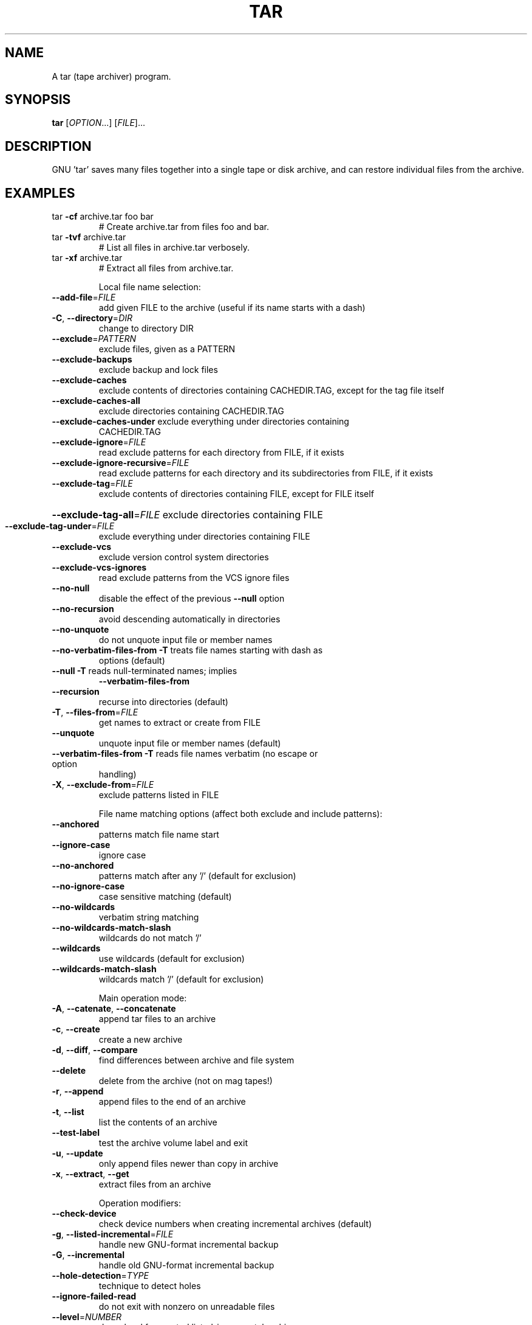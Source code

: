 .\" DO NOT MODIFY THIS FILE!  It was generated by help2man 1.33.
.TH TAR "1" "February 2019" "tar 1.32" "User Commands"
.SH NAME
A tar (tape archiver) program.
.SH SYNOPSIS
.B tar
[\fIOPTION\fR...] [\fIFILE\fR]...
.SH DESCRIPTION
GNU 'tar' saves many files together into a single tape or disk archive, and can
restore individual files from the archive.
.SH EXAMPLES
.TP
tar \fB\-cf\fR archive.tar foo bar
# Create archive.tar from files foo and bar.
.TP
tar \fB\-tvf\fR archive.tar
# List all files in archive.tar verbosely.
.TP
tar \fB\-xf\fR archive.tar
# Extract all files from archive.tar.
.IP
Local file name selection:
.TP
\fB\-\-add\-file\fR=\fIFILE\fR
add given FILE to the archive (useful if its name
starts with a dash)
.TP
\fB\-C\fR, \fB\-\-directory\fR=\fIDIR\fR
change to directory DIR
.TP
\fB\-\-exclude\fR=\fIPATTERN\fR
exclude files, given as a PATTERN
.TP
\fB\-\-exclude\-backups\fR
exclude backup and lock files
.TP
\fB\-\-exclude\-caches\fR
exclude contents of directories containing
CACHEDIR.TAG, except for the tag file itself
.TP
\fB\-\-exclude\-caches\-all\fR
exclude directories containing CACHEDIR.TAG
.TP
\fB\-\-exclude\-caches\-under\fR exclude everything under directories containing
CACHEDIR.TAG
.TP
\fB\-\-exclude\-ignore\fR=\fIFILE\fR
read exclude patterns for each directory from
FILE, if it exists
.TP
\fB\-\-exclude\-ignore\-recursive\fR=\fIFILE\fR
read exclude patterns for each directory and its
subdirectories from FILE, if it exists
.TP
\fB\-\-exclude\-tag\fR=\fIFILE\fR
exclude contents of directories containing FILE,
except for FILE itself
.HP
\fB\-\-exclude\-tag\-all\fR=\fIFILE\fR exclude directories containing FILE
.TP
\fB\-\-exclude\-tag\-under\fR=\fIFILE\fR
exclude everything under directories
containing FILE
.TP
\fB\-\-exclude\-vcs\fR
exclude version control system directories
.TP
\fB\-\-exclude\-vcs\-ignores\fR
read exclude patterns from the VCS ignore files
.TP
\fB\-\-no\-null\fR
disable the effect of the previous \fB\-\-null\fR option
.TP
\fB\-\-no\-recursion\fR
avoid descending automatically in directories
.TP
\fB\-\-no\-unquote\fR
do not unquote input file or member names
.TP
\fB\-\-no\-verbatim\-files\-from\fR   \fB\-T\fR treats file names starting with dash as
options (default)
.TP
\fB\-\-null\fR                 \fB\-T\fR reads null-terminated names; implies
\fB\-\-verbatim\-files\-from\fR
.TP
\fB\-\-recursion\fR
recurse into directories (default)
.TP
\fB\-T\fR, \fB\-\-files\-from\fR=\fIFILE\fR
get names to extract or create from FILE
.TP
\fB\-\-unquote\fR
unquote input file or member names (default)
.TP
\fB\-\-verbatim\-files\-from\fR  \fB\-T\fR reads file names verbatim (no escape or option
handling)
.TP
\fB\-X\fR, \fB\-\-exclude\-from\fR=\fIFILE\fR
exclude patterns listed in FILE
.IP
File name matching options (affect both exclude and include patterns):
.TP
\fB\-\-anchored\fR
patterns match file name start
.TP
\fB\-\-ignore\-case\fR
ignore case
.TP
\fB\-\-no\-anchored\fR
patterns match after any '/' (default for
exclusion)
.TP
\fB\-\-no\-ignore\-case\fR
case sensitive matching (default)
.TP
\fB\-\-no\-wildcards\fR
verbatim string matching
.TP
\fB\-\-no\-wildcards\-match\-slash\fR
wildcards do not match '/'
.TP
\fB\-\-wildcards\fR
use wildcards (default for exclusion)
.TP
\fB\-\-wildcards\-match\-slash\fR
wildcards match '/' (default for exclusion)
.IP
Main operation mode:
.TP
\fB\-A\fR, \fB\-\-catenate\fR, \fB\-\-concatenate\fR
append tar files to an archive
.TP
\fB\-c\fR, \fB\-\-create\fR
create a new archive
.TP
\fB\-d\fR, \fB\-\-diff\fR, \fB\-\-compare\fR
find differences between archive and file system
.TP
\fB\-\-delete\fR
delete from the archive (not on mag tapes!)
.TP
\fB\-r\fR, \fB\-\-append\fR
append files to the end of an archive
.TP
\fB\-t\fR, \fB\-\-list\fR
list the contents of an archive
.TP
\fB\-\-test\-label\fR
test the archive volume label and exit
.TP
\fB\-u\fR, \fB\-\-update\fR
only append files newer than copy in archive
.TP
\fB\-x\fR, \fB\-\-extract\fR, \fB\-\-get\fR
extract files from an archive
.IP
Operation modifiers:
.TP
\fB\-\-check\-device\fR
check device numbers when creating incremental
archives (default)
.TP
\fB\-g\fR, \fB\-\-listed\-incremental\fR=\fIFILE\fR
handle new GNU-format incremental backup
.TP
\fB\-G\fR, \fB\-\-incremental\fR
handle old GNU-format incremental backup
.TP
\fB\-\-hole\-detection\fR=\fITYPE\fR
technique to detect holes
.TP
\fB\-\-ignore\-failed\-read\fR
do not exit with nonzero on unreadable files
.TP
\fB\-\-level\fR=\fINUMBER\fR
dump level for created listed-incremental archive
.TP
\fB\-n\fR, \fB\-\-seek\fR
archive is seekable
.TP
\fB\-\-no\-check\-device\fR
do not check device numbers when creating
incremental archives
.TP
\fB\-\-no\-seek\fR
archive is not seekable
.TP
\fB\-\-occurrence\fR[=\fINUMBER\fR]
process only the NUMBERth occurrence of each file
in the archive; this option is valid only in
conjunction with one of the subcommands \fB\-\-delete\fR,
\fB\-\-diff\fR, \fB\-\-extract\fR or \fB\-\-list\fR and when a list of
files is given either on the command line or via
the \fB\-T\fR option; NUMBER defaults to 1
.TP
\fB\-\-sparse\-version\fR=\fIMAJOR[\fR.MINOR]
set version of the sparse format to use (implies
\fB\-\-sparse\fR)
.TP
\fB\-S\fR, \fB\-\-sparse\fR
handle sparse files efficiently
.IP
Overwrite control:
.TP
\fB\-k\fR, \fB\-\-keep\-old\-files\fR
don't replace existing files when extracting,
treat them as errors
.TP
\fB\-\-keep\-directory\-symlink\fR
preserve existing symlinks to directories when
extracting
.TP
\fB\-\-keep\-newer\-files\fR
don't replace existing files that are newer than
their archive copies
.TP
\fB\-\-no\-overwrite\-dir\fR
preserve metadata of existing directories
.TP
\fB\-\-one\-top\-level\fR[=\fIDIR\fR]
create a subdirectory to avoid having loose files
extracted
.TP
\fB\-\-overwrite\fR
overwrite existing files when extracting
.TP
\fB\-\-overwrite\-dir\fR
overwrite metadata of existing directories when
extracting (default)
.TP
\fB\-\-recursive\-unlink\fR
empty hierarchies prior to extracting directory
.TP
\fB\-\-remove\-files\fR
remove files after adding them to the archive
.TP
\fB\-\-skip\-old\-files\fR
don't replace existing files when extracting,
silently skip over them
.TP
\fB\-U\fR, \fB\-\-unlink\-first\fR
remove each file prior to extracting over it
.TP
\fB\-W\fR, \fB\-\-verify\fR
attempt to verify the archive after writing it
.IP
Select output stream:
.HP
\fB\-\-ignore\-command\-error\fR ignore exit codes of children
.TP
\fB\-\-no\-ignore\-command\-error\fR
treat non-zero exit codes of children as
error
.TP
\fB\-O\fR, \fB\-\-to\-stdout\fR
extract files to standard output
.TP
\fB\-\-to\-command\fR=\fICOMMAND\fR
pipe extracted files to another program
.IP
Handling of file attributes:
.TP
\fB\-\-atime\-preserve\fR[=\fIMETHOD\fR]
preserve access times on dumped files, either
by restoring the times after reading
(METHOD='replace'; default) or by not setting the
times in the first place (METHOD='system')
.TP
\fB\-\-clamp\-mtime\fR
only set time when the file is more recent than
what was given with \fB\-\-mtime\fR
.TP
\fB\-\-delay\-directory\-restore\fR
delay setting modification times and
permissions of extracted directories until the end
of extraction
.TP
\fB\-\-group\fR=\fINAME\fR
force NAME as group for added files
.TP
\fB\-\-group\-map\fR=\fIFILE\fR
use FILE to map file owner GIDs and names
.TP
\fB\-\-mode\fR=\fICHANGES\fR
force (symbolic) mode CHANGES for added files
.TP
\fB\-\-mtime\fR=\fIDATE\-OR\-FILE\fR
set mtime for added files from DATE-OR-FILE
.TP
\fB\-m\fR, \fB\-\-touch\fR
don't extract file modified time
.TP
\fB\-\-no\-delay\-directory\-restore\fR
cancel the effect of \fB\-\-delay\-directory\-restore\fR
option
.TP
\fB\-\-no\-same\-owner\fR
extract files as yourself (default for ordinary
users)
.TP
\fB\-\-no\-same\-permissions\fR
apply the user's umask when extracting permissions
from the archive (default for ordinary users)
.TP
\fB\-\-numeric\-owner\fR
always use numbers for user/group names
.TP
\fB\-\-owner\fR=\fINAME\fR
force NAME as owner for added files
.TP
\fB\-\-owner\-map\fR=\fIFILE\fR
use FILE to map file owner UIDs and names
.TP
\fB\-p\fR, \fB\-\-preserve\-permissions\fR, \fB\-\-same\-permissions\fR
extract information about file permissions
(default for superuser)
.TP
\fB\-\-same\-owner\fR
try extracting files with the same ownership as
exists in the archive (default for superuser)
.TP
\fB\-s\fR, \fB\-\-preserve\-order\fR, \fB\-\-same\-order\fR
member arguments are listed in the same order as
the files in the archive
.TP
\fB\-\-sort\fR=\fIORDER\fR
directory sorting order: none (default), name or
inode
.IP
Handling of extended file attributes:
.TP
\fB\-\-acls\fR
Enable the POSIX ACLs support
.TP
\fB\-\-no\-acls\fR
Disable the POSIX ACLs support
.TP
\fB\-\-no\-selinux\fR
Disable the SELinux context support
.TP
\fB\-\-no\-xattrs\fR
Disable extended attributes support
.TP
\fB\-\-selinux\fR
Enable the SELinux context support
.TP
\fB\-\-xattrs\fR
Enable extended attributes support
.TP
\fB\-\-xattrs\-exclude\fR=\fIMASK\fR
specify the exclude pattern for xattr keys
.TP
\fB\-\-xattrs\-include\fR=\fIMASK\fR
specify the include pattern for xattr keys
.IP
Device selection and switching:
.TP
\fB\-f\fR, \fB\-\-file\fR=\fIARCHIVE\fR
use archive file or device ARCHIVE
.TP
\fB\-\-force\-local\fR
archive file is local even if it has a colon
.TP
\fB\-F\fR, \fB\-\-info\-script\fR=\fINAME\fR, \fB\-\-new\-volume\-script\fR=\fINAME\fR
run script at end of each tape (implies \fB\-M\fR)
.TP
\fB\-L\fR, \fB\-\-tape\-length\fR=\fINUMBER\fR
change tape after writing NUMBER x 1024 bytes
.TP
\fB\-M\fR, \fB\-\-multi\-volume\fR
create/list/extract multi-volume archive
.TP
\fB\-\-rmt\-command\fR=\fICOMMAND\fR
use given rmt COMMAND instead of rmt
.TP
\fB\-\-rsh\-command\fR=\fICOMMAND\fR
use remote COMMAND instead of rsh
.TP
\fB\-\-volno\-file\fR=\fIFILE\fR
use/update the volume number in FILE
.IP
Device blocking:
.TP
\fB\-b\fR, \fB\-\-blocking\-factor\fR=\fIBLOCKS\fR
BLOCKS x 512 bytes per record
.TP
\fB\-B\fR, \fB\-\-read\-full\-records\fR
reblock as we read (for 4.2BSD pipes)
.TP
\fB\-i\fR, \fB\-\-ignore\-zeros\fR
ignore zeroed blocks in archive (means EOF)
.TP
\fB\-\-record\-size\fR=\fINUMBER\fR
NUMBER of bytes per record, multiple of 512
.IP
Archive format selection:
.TP
\fB\-H\fR, \fB\-\-format\fR=\fIFORMAT\fR
create archive of the given format
.TP
\fB\-Y\fR, \fB\-\-lzma\fR
filter the archive through lzma (deprecated flag)
.IP
FORMAT is one of the following:
.TP
gnu
GNU tar 1.13.x format
.TP
oldgnu
GNU format as per tar <= 1.12
.TP
pax
POSIX 1003.1-2001 (pax) format
.TP
posix
same as pax
.TP
ustar
POSIX 1003.1-1988 (ustar) format
.TP
v7
old V7 tar format
.TP
\fB\-\-old\-archive\fR, \fB\-\-portability\fR
same as \fB\-\-format\fR=\fIv7\fR
.TP
\fB\-\-pax\-option\fR=\fIkeyword[[\fR:]=value][,keyword[[:]=value]]...
control pax keywords
.TP
\fB\-\-posix\fR
same as \fB\-\-format\fR=\fIposix\fR
.TP
\fB\-V\fR, \fB\-\-label\fR=\fITEXT\fR
create archive with volume name TEXT; at
list/extract time, use TEXT as a globbing pattern
for volume name
.IP
Compression options:
.TP
\fB\-a\fR, \fB\-\-auto\-compress\fR
use archive suffix to determine the compression
program
.TP
\fB\-I\fR, \fB\-\-use\-compress\-program\fR=\fIPROG\fR
filter through PROG (must accept \fB\-d\fR)
.TP
\fB\-j\fR, \fB\-\-bzip2\fR
filter the archive through bzip2
.TP
\fB\-J\fR, \fB\-\-xz\fR
filter the archive through xz
.TP
\fB\-\-lzip\fR
filter the archive through lzip
.TP
\fB\-\-lzma\fR
filter the archive through xz \fB\-\-format\fR=\fIlzma\fR
.TP
\fB\-\-lzop\fR
filter the archive through lzop
.TP
\fB\-\-no\-auto\-compress\fR
do not use archive suffix to determine the
compression program
.TP
\fB\-z\fR, \fB\-\-gzip\fR, \fB\-\-gunzip\fR, \fB\-\-ungzip\fR
filter the archive through gzip
.TP
\fB\-\-zstd\fR
filter the archive through zstd
.TP
\fB\-Z\fR, \fB\-\-compress\fR, \fB\-\-uncompress\fR
filter the archive through compress
.IP
Local file selection:
.TP
\fB\-\-backup\fR[=\fICONTROL\fR]
backup before removal, choose version CONTROL
.TP
\fB\-h\fR, \fB\-\-dereference\fR
follow symlinks; archive and dump the files they
point to
.TP
\fB\-\-hard\-dereference\fR
follow hard links; archive and dump the files they
refer to
.TP
\fB\-K\fR, \fB\-\-starting\-file\fR=\fIMEMBER\-NAME\fR
begin at member MEMBER-NAME when reading the
archive
.TP
\fB\-\-newer\-mtime\fR=\fIDATE\fR
compare date and time when data changed only
.TP
\fB\-N\fR, \fB\-\-newer\fR=\fIDATE\-OR\-FILE\fR, \fB\-\-after\-date\fR=\fIDATE\-OR\-FILE\fR
only store files newer than DATE-OR-FILE
.TP
\fB\-\-one\-file\-system\fR
stay in local file system when creating archive
.TP
\fB\-P\fR, \fB\-\-absolute\-names\fR
don't strip leading '/'s from file names
.TP
\fB\-\-suffix\fR=\fISTRING\fR
backup before removal, override usual suffix ('~'
unless overridden by environment variable
SIMPLE_BACKUP_SUFFIX)
.IP
File name transformations:
.TP
\fB\-\-strip\-components\fR=\fINUMBER\fR
strip NUMBER leading components from file
names on extraction
.TP
\fB\-\-transform\fR=\fIEXPRESSION\fR, \fB\-\-xform\fR=\fIEXPRESSION\fR
use sed replace EXPRESSION to transform file
names
.IP
Informative output:
.TP
\fB\-\-checkpoint\fR[=\fINUMBER\fR]
display progress messages every NUMBERth record
(default 10)
.TP
\fB\-\-checkpoint\-action\fR=\fIACTION\fR
execute ACTION on each checkpoint
.TP
\fB\-\-full\-time\fR
print file time to its full resolution
.TP
\fB\-\-index\-file\fR=\fIFILE\fR
send verbose output to FILE
.TP
\fB\-l\fR, \fB\-\-check\-links\fR
print a message if not all links are dumped
.TP
\fB\-\-no\-quote\-chars\fR=\fISTRING\fR
disable quoting for characters from STRING
.TP
\fB\-\-quote\-chars\fR=\fISTRING\fR
additionally quote characters from STRING
.TP
\fB\-\-quoting\-style\fR=\fISTYLE\fR
set name quoting style; see below for valid STYLE
values
.TP
\fB\-R\fR, \fB\-\-block\-number\fR
show block number within archive with each message
.TP
\fB\-\-show\-defaults\fR
show tar defaults
.TP
\fB\-\-show\-omitted\-dirs\fR
when listing or extracting, list each directory
that does not match search criteria
.TP
\fB\-\-show\-snapshot\-field\-ranges\fR
show valid ranges for snapshot-file fields
.TP
\fB\-\-show\-transformed\-names\fR, \fB\-\-show\-stored\-names\fR
show file or archive names after transformation
.TP
\fB\-\-totals\fR[=\fISIGNAL\fR]
print total bytes after processing the archive;
with an argument - print total bytes when this
SIGNAL is delivered; Allowed signals are: SIGHUP,
SIGQUIT, SIGINT, SIGUSR1 and SIGUSR2; the names
without SIG prefix are also accepted
.TP
\fB\-\-utc\fR
print file modification times in UTC
.TP
\fB\-v\fR, \fB\-\-verbose\fR
verbosely list files processed
.TP
\fB\-\-warning\fR=\fIKEYWORD\fR
warning control
.TP
\fB\-w\fR, \fB\-\-interactive\fR, \fB\-\-confirmation\fR
ask for confirmation for every action
.IP
Compatibility options:
.TP
\fB\-o\fR
when creating, same as \fB\-\-old\-archive\fR; when
extracting, same as \fB\-\-no\-same\-owner\fR
.IP
Other options:
.TP
-?, \fB\-\-help\fR
give this help list
.TP
\fB\-\-restrict\fR
disable use of some potentially harmful options
.TP
\fB\-\-usage\fR
give a short usage message
.TP
\fB\-\-version\fR
print program version
.PP
Mandatory or optional arguments to long options are also mandatory or optional
for any corresponding short options.
.PP
The backup suffix is '~', unless set with \fB\-\-suffix\fR or SIMPLE_BACKUP_SUFFIX.
The version control may be set with \fB\-\-backup\fR or VERSION_CONTROL, values are:
.TP
none, off
never make backups
.TP
t, numbered
make numbered backups
.TP
nil, existing
numbered if numbered backups exist, simple otherwise
.TP
never, simple
always make simple backups
.PP
Valid arguments for the \fB\-\-quoting\-style\fR option are:
.IP
literal
shell
shell-always
shell-escape
shell-escape-always
c
c-maybe
escape
locale
clocale
.PP
*This* tar defaults to:
\fB\-\-format\fR=\fIgnu\fR \fB\-f\-\fR \fB\-b20\fR \fB\-\-quoting\-style\fR=\fIescape\fR \fB\-\-rmt\-command=\fR/usr/sbin/rmt
\fB\-\-rsh\-command=\fR/usr/bin/ssh
.SH AUTHOR
Written by John Gilmore and Jay Fenlason.
.SH COPYRIGHT
Copyright \(co 2019 Free Software Foundation, Inc.
License GPLv3+: GNU GPL version 3 or later <https://gnu.org/licenses/gpl.html>.
.br
This is free software: you are free to change and redistribute it.
There is NO WARRANTY, to the extent permitted by law.
.SH "SEE ALSO"
The full documentation for
.B tar
is maintained as a Texinfo manual.  If the
.B info
and
.B tar
programs are properly installed at your site, the command
.IP
.B info tar
.PP
should give you access to the complete manual.
